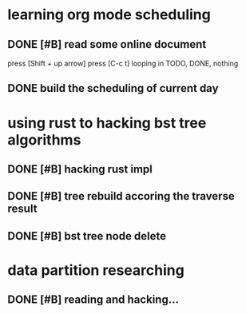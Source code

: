 * learning org mode scheduling
** DONE [#B] read some online document
   press [Shift + up arrow]
   press [C-c t] looping in TODO, DONE, nothing
** DONE build the scheduling of current day
* using rust to hacking bst tree algorithms
** DONE [#B] hacking rust impl
** DONE [#B] tree rebuild accoring the traverse result
** DONE [#B] bst tree node delete
* data partition researching
** DONE [#B] reading and hacking...
